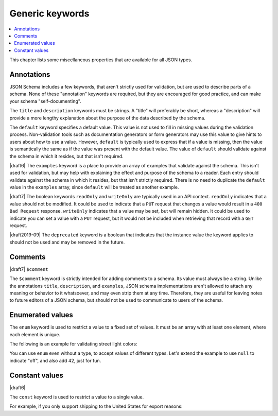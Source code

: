 Generic keywords
================

.. contents:: :local:

This chapter lists some miscellaneous properties that are available
for all JSON types.

.. index::
   single: annotation
   single: title
   single: description
   single: default
   single: examples
   single: readOnly
   single: writeOnly
   single: deprecated

.. _annotation:

Annotations
-----------

JSON Schema includes a few keywords, that aren't strictly used for
validation, but are used to describe parts of a schema. None of these
"annotation" keywords are required, but they are encouraged for good
practice, and can make your schema "self-documenting".

The ``title`` and ``description`` keywords must be strings. A "title"
will preferably be short, whereas a "description" will provide a more
lengthy explanation about the purpose of the data described by the
schema.

The ``default`` keyword specifies a default value. This value is not
used to fill in missing values during the validation process.
Non-validation tools such as documentation generators or form
generators may use this value to give hints to users about how to use
a value. However, ``default`` is typically used to express that if a
value is missing, then the value is semantically the same as if the
value was present with the default value. The value of ``default``
should validate against the schema in which it resides, but that isn't
required.

|draft6| The ``examples`` keyword is a place to provide an array of
examples that validate against the schema. This isn't used for
validation, but may help with explaining the effect and purpose of the
schema to a reader. Each entry should validate against the schema in
which it resides, but that isn't strictly required. There is no need
to duplicate the ``default`` value in the ``examples`` array, since
``default`` will be treated as another example.

|draft7| The boolean keywords ``readOnly`` and ``writeOnly`` are
typically used in an API context. ``readOnly`` indicates that a value
should not be modified. It could be used to indicate that a ``PUT``
request that changes a value would result in a ``400 Bad Request``
response. ``writeOnly`` indicates that a value may be set, but will
remain hidden. It could be used to indicate you can set a value with a
``PUT`` request, but it would not be included when retrieving that
record with a ``GET`` request.

|draft2019-09| The ``deprecated`` keyword is a boolean that indicates
that the instance value the keyword applies to should not be used and
may be removed in the future.

.. schema_example::

    {
      "title": "Match anything",
      "description": "This is a schema that matches anything.",
      "default": "Default value",
      "examples": [
        "Anything",
        4035
      ],
      "deprecated": true,
      "readOnly": true,
      "writeOnly": false
    }

.. index::
   single: comment
   single: $comment

.. _comments:

Comments
--------

|draft7| ``$comment``

The ``$comment`` keyword is strictly intended for adding comments to
a schema. Its value must always be a string. Unlike the annotations
``title``, ``description``, and ``examples``, JSON schema
implementations aren't allowed to attach any meaning or behavior to it
whatsoever, and may even strip them at any time. Therefore, they are
useful for leaving notes to future editors of a JSON schema, but
should not be used to communicate to users of the schema.

.. index::
   single: enum
   single: enumerated values

.. _enum:

Enumerated values
-----------------

The ``enum`` keyword is used to restrict a value to a fixed set of
values.  It must be an array with at least one element, where each
element is unique.

The following is an example for validating street light colors:

.. schema_example::

   {
     "enum": ["red", "amber", "green"]
   }
   --
   "red"
   --X
   "blue"

You can use ``enum`` even without a type, to accept values of
different types.  Let's extend the example to use ``null`` to indicate
"off", and also add 42, just for fun.

.. schema_example::

   {
     "enum": ["red", "amber", "green", null, 42]
   }
   --
   "red"
   --
   null
   --
   42
   --X
   0

.. index::
   single: const
   single: constant values

.. _const:

Constant values
---------------

|draft6|

The ``const`` keyword is used to restrict a value to a single value.

For example, if you only support shipping to the United States for
export reasons:

.. schema_example::

   {
     "properties": {
       "country": {
         "const": "United States of America"
       }
     }
   }
   --
   { "country": "United States of America" }
   --X
   { "country": "Canada" }
